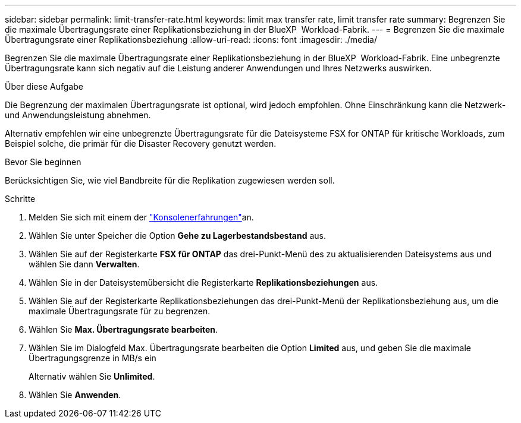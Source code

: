 ---
sidebar: sidebar 
permalink: limit-transfer-rate.html 
keywords: limit max transfer rate, limit transfer rate 
summary: Begrenzen Sie die maximale Übertragungsrate einer Replikationsbeziehung in der BlueXP  Workload-Fabrik. 
---
= Begrenzen Sie die maximale Übertragungsrate einer Replikationsbeziehung
:allow-uri-read: 
:icons: font
:imagesdir: ./media/


[role="lead"]
Begrenzen Sie die maximale Übertragungsrate einer Replikationsbeziehung in der BlueXP  Workload-Fabrik. Eine unbegrenzte Übertragungsrate kann sich negativ auf die Leistung anderer Anwendungen und Ihres Netzwerks auswirken.

.Über diese Aufgabe
Die Begrenzung der maximalen Übertragungsrate ist optional, wird jedoch empfohlen. Ohne Einschränkung kann die Netzwerk- und Anwendungsleistung abnehmen.

Alternativ empfehlen wir eine unbegrenzte Übertragungsrate für die Dateisysteme FSX for ONTAP für kritische Workloads, zum Beispiel solche, die primär für die Disaster Recovery genutzt werden.

.Bevor Sie beginnen
Berücksichtigen Sie, wie viel Bandbreite für die Replikation zugewiesen werden soll.

.Schritte
. Melden Sie sich mit einem der link:https://docs.netapp.com/us-en/workload-setup-admin/console-experiences.html["Konsolenerfahrungen"^]an.
. Wählen Sie unter Speicher die Option *Gehe zu Lagerbestandsbestand* aus.
. Wählen Sie auf der Registerkarte *FSX für ONTAP* das drei-Punkt-Menü des zu aktualisierenden Dateisystems aus und wählen Sie dann *Verwalten*.
. Wählen Sie in der Dateisystemübersicht die Registerkarte *Replikationsbeziehungen* aus.
. Wählen Sie auf der Registerkarte Replikationsbeziehungen das drei-Punkt-Menü der Replikationsbeziehung aus, um die maximale Übertragungsrate für zu begrenzen.
. Wählen Sie *Max. Übertragungsrate bearbeiten*.
. Wählen Sie im Dialogfeld Max. Übertragungsrate bearbeiten die Option *Limited* aus, und geben Sie die maximale Übertragungsgrenze in MB/s ein
+
Alternativ wählen Sie *Unlimited*.

. Wählen Sie *Anwenden*.

